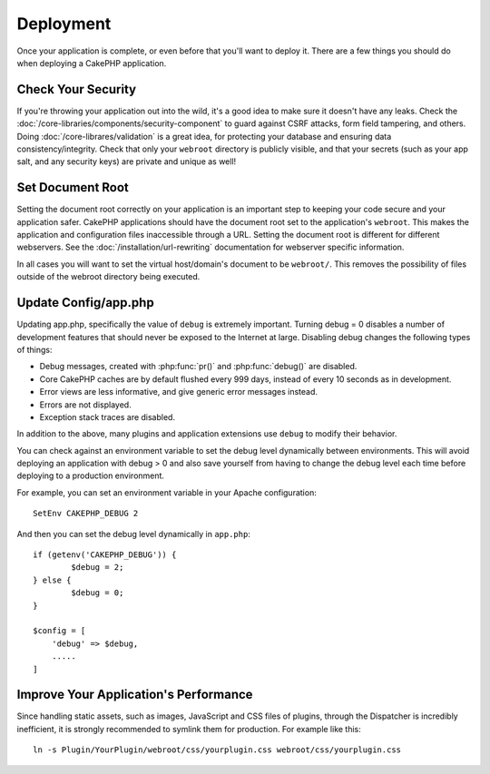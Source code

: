 Deployment
##########

Once your application is complete, or even before that you'll want to deploy it.
There are a few things you should do when deploying a CakePHP application.

Check Your Security
===================

If you're throwing your application out into the wild, it's a good idea to make
sure it doesn't have any leaks. Check the
:doc:`/core-libraries/components/security-component` to guard against CSRF
attacks, form field tampering, and others. Doing
:doc:`/core-librares/validation` is a great idea, for protecting your database
and ensuring data consistency/integrity. Check that only your ``webroot`` directory is
publicly visible, and that your secrets (such as your app salt, and any security
keys) are private and unique as well!

Set Document Root
=================

Setting the document root correctly on your application is an important step to
keeping your code secure and your application safer. CakePHP applications
should have the document root set to the application's ``webroot``. This
makes the application and configuration files inaccessible through a URL.
Setting the document root is different for different webservers. See the
:doc:`/installation/url-rewriting` documentation for webserver specific
information.

In all cases you will want to set the virtual host/domain's document to be
``webroot/``. This removes the possibility of files outside of the webroot
directory being executed.

Update Config/app.php
===============

Updating app.php, specifically the value of ``debug`` is extremely important.
Turning debug = 0 disables a number of development features that should never be
exposed to the Internet at large. Disabling debug changes the following types of
things:

* Debug messages, created with :php:func:`pr()` and :php:func:`debug()` are
  disabled.
* Core CakePHP caches are by default flushed every 999 days, instead of every
  10 seconds as in development.
* Error views are less informative, and give generic error messages instead.
* Errors are not displayed.
* Exception stack traces are disabled.

In addition to the above, many plugins and application extensions use ``debug``
to modify their behavior.

You can check against an environment variable to set the debug level dynamically
between environments. This will avoid deploying an application with debug > 0 and
also save yourself from having to change the debug level each time before deploying
to a production environment.

For example, you can set an environment variable in your Apache configuration::

	SetEnv CAKEPHP_DEBUG 2

And then you can set the debug level dynamically in ``app.php``::

	if (getenv('CAKEPHP_DEBUG')) {
		$debug = 2;
	} else {
		$debug = 0;
	}

	$config = [
	    'debug' => $debug,
	    .....
	]

.. _symlink-assets:

Improve Your Application's Performance
======================================

Since handling static assets, such as images, JavaScript and CSS files of plugins,
through the Dispatcher is incredibly inefficient, it is strongly recommended to symlink
them for production. For example like this::

    ln -s Plugin/YourPlugin/webroot/css/yourplugin.css webroot/css/yourplugin.css

.. meta::
    :title lang=en: Deployment
    :keywords lang=en: stack traces,application extensions,set document,installation documentation,development features,generic error,document root,func,debug,caches,error messages,configuration files,webroot,deployment,cakephp,applications
